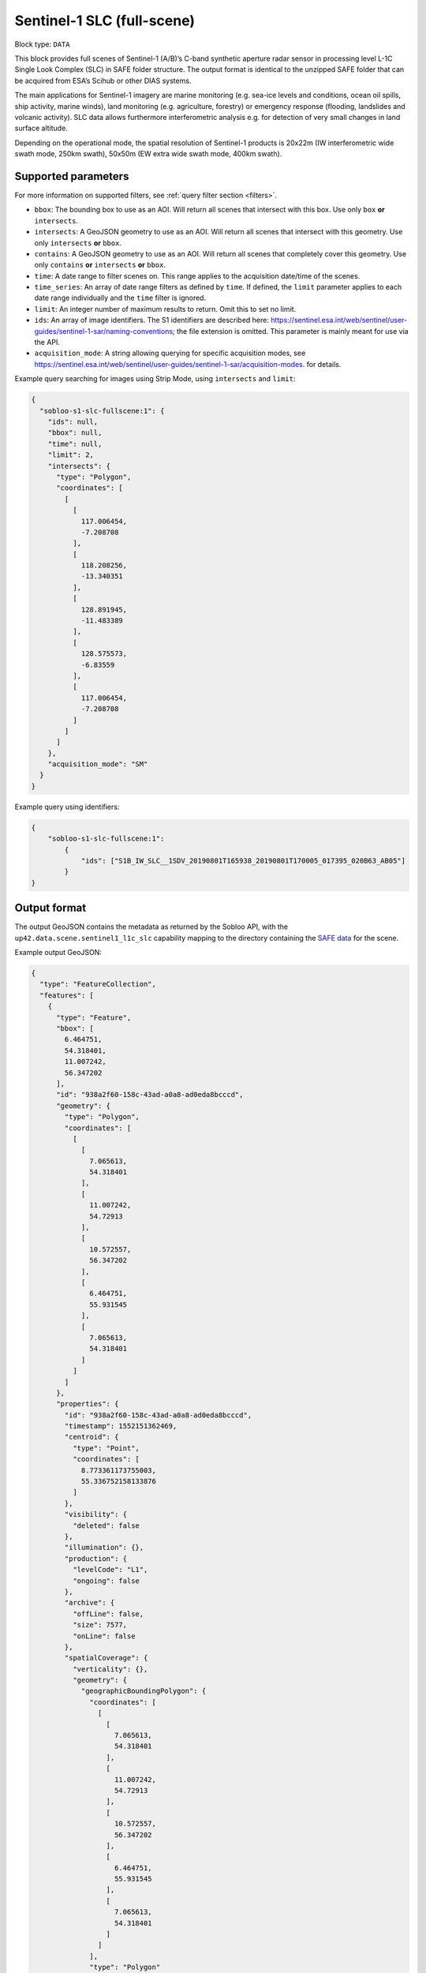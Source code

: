 .. meta:: 
   :description: UP42 data blocks: Sentinel 1 SLC L1C block description
   :keywords: Sentinel 1, ESA, SAR C band, radar, SLC, full scene, block description 


.. _sentinel1-slc-fullscene-block:

Sentinel-1 SLC (full-scene)
===========================

Block type: ``DATA``

This block provides full scenes of Sentinel-1 (A/B)’s C-band synthetic aperture radar sensor in processing level L-1C
Single Look Complex (SLC) in SAFE folder structure. The output format is identical to the unzipped SAFE folder that
can be acquired from ESA’s Scihub or other DIAS systems.

The main applications for Sentinel-1 imagery are marine monitoring (e.g. sea-ice levels and conditions, ocean oil
spills, ship activity, marine winds), land monitoring (e.g. agriculture, forestry) or emergency response (flooding,
landslides and volcanic activity). SLC data allows furthermore interferometric analysis e.g. for detection of very small
changes in land surface altitude.

Depending on the operational mode, the spatial resolution of Sentinel-1 products is 20x22m (IW interferometric wide
swath mode, 250km swath), 50x50m (EW extra wide swath mode, 400km swath).

Supported parameters
--------------------

For more information on supported filters, see :ref:`query filter section  <filters>`.

* ``bbox``: The bounding box to use as an AOI. Will return all scenes that intersect with this box. Use only ``box``
  **or** ``intersects``.
* ``intersects``: A GeoJSON geometry to use as an AOI. Will return all scenes that intersect with this geometry. Use
  only ``intersects`` **or** ``bbox``.
* ``contains``: A GeoJSON geometry to use as an AOI. Will return all scenes that completely cover this geometry. Use only ``contains``
  **or** ``intersects`` **or** ``bbox``.
* ``time``: A date range to filter scenes on. This range applies to the acquisition date/time of the scenes.
* ``time_series``: An array of date range filters as defined by ``time``. If defined, the ``limit`` parameter applies to each date range individually and the ``time`` filter is ignored.
* ``limit``: An integer number of maximum results to return. Omit this to set no limit.
* ``ids``: An array of image identifiers. The S1 identifiers are described here: https://sentinel.esa.int/web/sentinel/user-guides/sentinel-1-sar/naming-conventions; the file extension is omitted. This parameter is mainly meant for use via the API.
* ``acquisition_mode``: A string allowing querying for specific acquisition modes, see https://sentinel.esa.int/web/sentinel/user-guides/sentinel-1-sar/acquisition-modes. for details.

Example query searching for images using Strip Mode, using ``intersects`` and ``limit``:

.. code-block:: javascript

    {
      "sobloo-s1-slc-fullscene:1": {
        "ids": null,
        "bbox": null,
        "time": null,
        "limit": 2,
        "intersects": {
          "type": "Polygon",
          "coordinates": [
            [
              [
                117.006454,
                -7.208708
              ],
              [
                118.208256,
                -13.340351
              ],
              [
                128.891945,
                -11.483389
              ],
              [
                128.575573,
                -6.83559
              ],
              [
                117.006454,
                -7.208708
              ]
            ]
          ]
        },
        "acquisition_mode": "SM"
      }
    }

Example query using identifiers:

.. code-block:: javascript

    {
        "sobloo-s1-slc-fullscene:1":
            {
                "ids": ["S1B_IW_SLC__1SDV_20190801T165938_20190801T170005_017395_020B63_AB05"]
            }
    }


Output format
-------------

The output GeoJSON contains the metadata as returned by the Sobloo API, with the ``up42.data.scene.sentinel1_l1c_slc``
capability mapping to the directory containing the `SAFE data <http://earth.esa.int/SAFE/>`_ for the scene.

Example output GeoJSON:

.. code-block:: javascript

    {
      "type": "FeatureCollection",
      "features": [
        {
          "type": "Feature",
          "bbox": [
            6.464751,
            54.318401,
            11.007242,
            56.347202
          ],
          "id": "938a2f60-158c-43ad-a0a8-ad0eda8bcccd",
          "geometry": {
            "type": "Polygon",
            "coordinates": [
              [
                [
                  7.065613,
                  54.318401
                ],
                [
                  11.007242,
                  54.72913
                ],
                [
                  10.572557,
                  56.347202
                ],
                [
                  6.464751,
                  55.931545
                ],
                [
                  7.065613,
                  54.318401
                ]
              ]
            ]
          },
          "properties": {
            "id": "938a2f60-158c-43ad-a0a8-ad0eda8bcccd",
            "timestamp": 1552151362469,
            "centroid": {
              "type": "Point",
              "coordinates": [
                8.773361173755003,
                55.336752158133876
              ]
            },
            "visibility": {
              "deleted": false
            },
            "illumination": {},
            "production": {
              "levelCode": "L1",
              "ongoing": false
            },
            "archive": {
              "offLine": false,
              "size": 7577,
              "onLine": false
            },
            "spatialCoverage": {
              "verticality": {},
              "geometry": {
                "geographicBoundingPolygon": {
                  "coordinates": [
                    [
                      [
                        7.065613,
                        54.318401
                      ],
                      [
                        11.007242,
                        54.72913
                      ],
                      [
                        10.572557,
                        56.347202
                      ],
                      [
                        6.464751,
                        55.931545
                      ],
                      [
                        7.065613,
                        54.318401
                      ]
                    ]
                  ],
                  "type": "Polygon"
                },
                "global": false,
                "centerPoint": {
                  "lon": 8.773361173755003,
                  "lat": 55.336752158133876
                }
              }
            },
            "timeStamp": 1552151362469,
            "uid": "938a2f60-158c-43ad-a0a8-ad0eda8bcccd",
            "identification": {
              "profile": "Image",
              "externalId": "S1A_IW_SLC__1SDV_20190309T170922_20190309T170949_026264_02EF4C_230E",
              "collection": "Sentinel-1",
              "type": "SLC",
              "dataset": {}
            },
            "transmission": {},
            "contentDescription": {},
            "acquisition": {
              "endViewingDate": 1552151389551,
              "mission": "Sentinel-1",
              "missionId": "A",
              "missionCode": "S1A",
              "beginViewingDate": 1552151362469,
              "missionName": "Sentinel-1A",
              "polarization": "VV VH",
              "sensorMode": "IW",
              "sensorId": "SAR-C SAR"
            },
            "orbit": {
              "relativeNumber": 117,
              "direction": "ASCENDING"
            },
            "state": {
              "resources": {
                "thumbnail": true,
                "quicklook": true
              },
              "services": {
                "wmts": false,
                "download": "internal",
                "wcs": false,
                "wms": false
              },
              "insertionDate": 1552165344930
            },
            "attitude": {},
            "up42.data.scene.sentinel1_l1c_slc": "938a2f60-158c-43ad-a0a8-ad0eda8bcccd"
          }
        }
      ]
    }


Capabilities
------------

This block has a single output capability, ``up42.data.scene.sentinel1_l1c_slc``, which maps to the
directory containing the `SAFE data <http://earth.esa.int/SAFE/>`_ for the scene.
